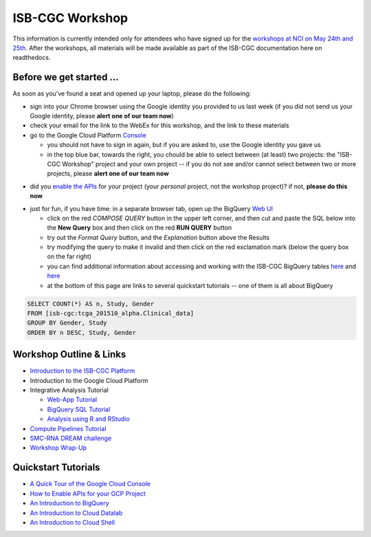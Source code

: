 ****************
ISB-CGC Workshop 
****************

This information is currently intended only for attendees who have
signed up for the 
`workshops at NCI on May 24th and 25th <https://cbiit.nci.nih.gov/ncip/nci-cancer-genomics-cloud-pilots/nci-cancer-genomics-cloud-workshop>`_.  
After the workshops, all materials will be made available as part of the
ISB-CGC documentation here on readthedocs.

Before we get started ...
#########################

As soon as you've found a seat and opened up your laptop, please do the 
following:

* sign into your Chrome browser using the Google identity you provided to us last week (if you did not send us your Google identity, please **alert one of our team now**)

* check your email for the link to the WebEx for this workshop, and the link to these materials

* go to the Google Cloud Platform `Console <https://console.cloud.google.com>`_

  + you should not have to sign in again, but if you are asked to, use the Google identity you gave us 
  + in the top blue bar, towards the right, you chould be able to select between (at least) two projects: the "ISB-CGC Workshop" project and your own project -- if you do not see and/or cannot select between two or more projects, please **alert one of our team now**

.. image:: console_top.png
   :scale: 75
   :align: center

..

* did you `enable the APIs <https://raw.githubusercontent.com/isb-cgc/readthedocs/master/docs/include/enabling_new_APIs.pdf>`_ for your project (your *personal* project, not the workshop project)?  if not, **please do this now**

..

* just for fun, if you have time: in a separate browser tab, open up the BigQuery `Web UI <https://bigquery.cloud.google.com>`_

  + click on the red *COMPOSE QUERY* button in the upper left corner, and then cut and paste the SQL below into the **New Query** box and then click on the red **RUN QUERY** button
  + try out the *Format Query* button, and the *Explanation* button above the Results
  + try modifying the query to make it invalid and then click on the red exclamation mark (below the query box on the far right)
  + you can find additional information about accessing and working with the ISB-CGC BigQuery tables `here <progapi/bigqueryGUI/LinkingBigQueryToIsb-cgcProject.rst>`_ and `here <progapi/bigqueryGUI/WalkthroughOfGoogleBigQuery.rst>`_
  + at the bottom of this page are links to several quickstart tutorials -- one of them is all about BigQuery

.. code-block:: sql

   SELECT COUNT(*) AS n, Study, Gender
   FROM [isb-cgc:tcga_201510_alpha.Clinical_data]
   GROUP BY Gender, Study
   ORDER BY n DESC, Study, Gender

Workshop Outline & Links
########################

* `Introduction to the ISB-CGC Platform <https://github.com/isb-cgc/readthedocs/raw/master/docs/include/workshop-intro.pdf>`_
* Introduction to the Google Cloud Platform
* Integrative Analysis Tutorial

  + `Web-App Tutorial <workshop/WebApp_tut.html>`_
  + `BigQuery SQL Tutorial <workshop/BQ_SQL_tut.html>`_
  + `Analysis using R and RStudio <workshop/Workshop_R_tut.html>`_

* `Compute Pipelines Tutorial <https://docs.google.com/presentation/d/1IQkwbePfzj5qoCzqX-EV_UTbse075chzDINm5ZXGB5I/edit?usp=sharing>`_
* `SMC-RNA DREAM challenge <https://docs.google.com/presentation/d/1NPZhxXtC_QuVhpVGmTGgvJKhaYtDxNxSqeoZA4ySGLo/edit#slide=id.g13fd37f827_0_1>`_
* `Workshop Wrap-Up <https://github.com/isb-cgc/readthedocs/raw/master/docs/include/workshop-intro.pdf>`_

Quickstart Tutorials
####################

* `A Quick Tour of the Google Cloud Console <https://raw.githubusercontent.com/isb-cgc/readthedocs/master/docs/include/intro_to_Console.pdf>`_
* `How to Enable APIs for your GCP Project <https://raw.githubusercontent.com/isb-cgc/readthedocs/master/docs/include/enabling_new_APIs.pdf>`_
* `An Introduction to BigQuery <https://raw.githubusercontent.com/isb-cgc/readthedocs/master/docs/include/intro_to_BigQuery.pdf>`_
* `An Introduction to Cloud Datalab <https://raw.githubusercontent.com/isb-cgc/readthedocs/master/docs/include/intro_to_Cloud_Datalab.pdf>`_
* `An Introduction to Cloud Shell <https://raw.githubusercontent.com/isb-cgc/readthedocs/master/docs/include/intro_to_Cloud_Shell.pdf>`_

